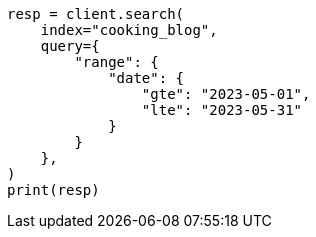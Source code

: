 // This file is autogenerated, DO NOT EDIT
// quickstart/full-text-filtering-tutorial.asciidoc:459

[source, python]
----
resp = client.search(
    index="cooking_blog",
    query={
        "range": {
            "date": {
                "gte": "2023-05-01",
                "lte": "2023-05-31"
            }
        }
    },
)
print(resp)
----
